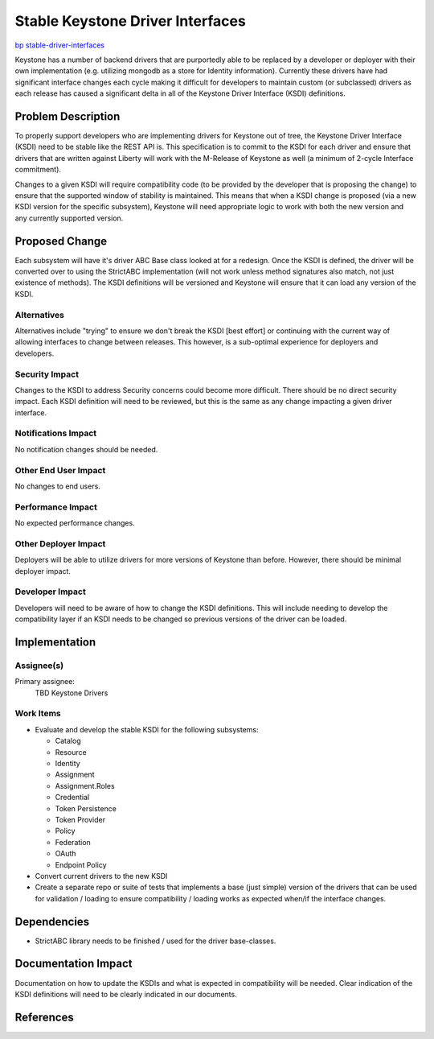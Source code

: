 ..
 This work is licensed under a Creative Commons Attribution 3.0 Unported
 License.

 http://creativecommons.org/licenses/by/3.0/legalcode

=================================
Stable Keystone Driver Interfaces
=================================

`bp stable-driver-interfaces
<https://blueprints.launchpad.net/keystone/+spec/stable-driver-interfaces>`_


Keystone has a number of backend drivers that are purportedly able to be
replaced by a developer or deployer with their own implementation (e.g.
utilizing mongodb as a store for Identity information). Currently these
drivers have had significant interface changes each cycle making it difficult
for developers to maintain custom (or subclassed) drivers as each release
has caused a significant delta in all of the Keystone Driver Interface (KSDI)
definitions.

Problem Description
===================

To properly support developers who are implementing drivers for Keystone out
of tree, the Keystone Driver Interface (KSDI) need to be stable like the
REST API is. This specification is to commit to the KSDI for each driver
and ensure that drivers that are written against Liberty will work with
the M-Release of Keystone as well (a minimum of 2-cycle Interface commitment).

Changes to a given KSDI will require compatibility code (to be provided by the
developer that is proposing the change) to ensure that the supported window of
stability is maintained. This means that when a KSDI change is proposed (via
a new KSDI version for the specific subsystem), Keystone will need appropriate
logic to work with both the new version and any currently supported version.

Proposed Change
===============

Each subsystem will have it's driver ABC Base class looked at for a redesign.
Once the KSDI is defined, the driver will be converted over to using the
StrictABC implementation (will not work unless method signatures also match,
not just existence of methods). The KSDI definitions will be versioned and
Keystone will ensure that it can load any version of the KSDI.

Alternatives
------------

Alternatives include "trying" to ensure we don't break the KSDI [best effort]
or continuing with the current way of allowing interfaces to change between
releases. This however, is a sub-optimal experience for deployers and
developers.

Security Impact
---------------

Changes to the KSDI to address Security concerns could become more difficult.
There should be no direct security impact. Each KSDI definition will need to
be reviewed, but this is the same as any change impacting a given driver
interface.

Notifications Impact
--------------------

No notification changes should be needed.

Other End User Impact
---------------------

No changes to end users.

Performance Impact
------------------

No expected performance changes.

Other Deployer Impact
---------------------

Deployers will be able to utilize drivers for more versions of Keystone than
before. However, there should be minimal deployer impact.

Developer Impact
----------------

Developers will need to be aware of how to change the KSDI definitions. This
will include needing to develop the compatibility layer if an KSDI needs to be
changed so previous versions of the driver can be loaded.


Implementation
==============

Assignee(s)
-----------

Primary assignee:
  TBD
  Keystone Drivers



Work Items
----------

* Evaluate and develop the stable KSDI for the following subsystems:

  * Catalog

  * Resource

  * Identity

  * Assignment

  * Assignment.Roles

  * Credential

  * Token Persistence

  * Token Provider

  * Policy

  * Federation

  * OAuth

  * Endpoint Policy

* Convert current drivers to the new KSDI

* Create a separate repo or suite of tests that implements a base (just simple)
  version of the drivers that can be used for validation / loading to ensure
  compatibility / loading works as expected when/if the interface changes.

Dependencies
============

* StrictABC library needs to be finished / used for the driver base-classes.


Documentation Impact
====================

Documentation on how to update the KSDIs and what is expected in compatibility
will be needed. Clear indication of the KSDI definitions will need to be
clearly indicated in our documents.


References
==========


